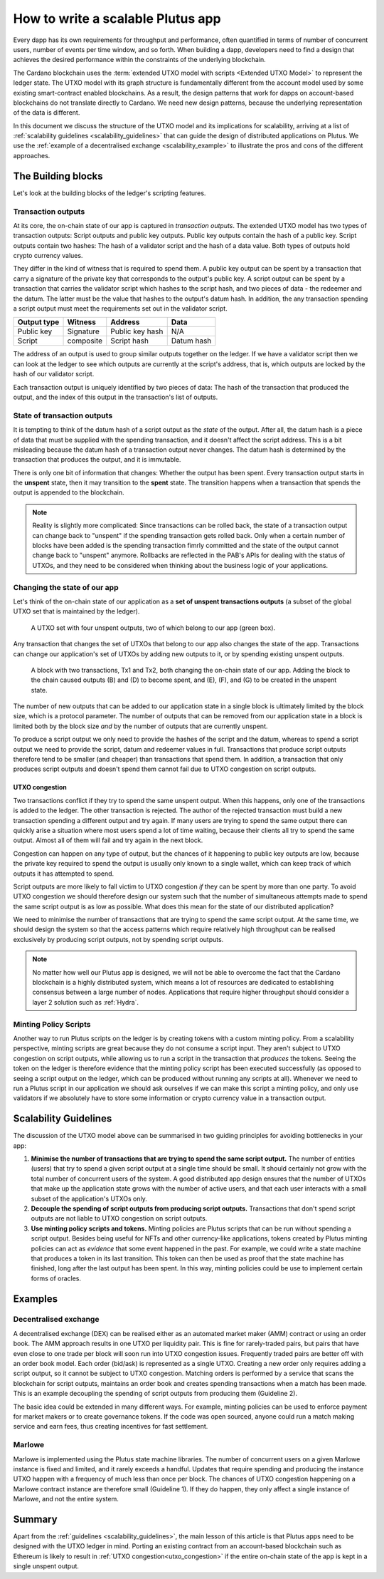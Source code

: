 .. _plutus_scalable_app:

How to write a scalable Plutus app
==================================

Every dapp has its own requirements for throughput and performance, often quantified in terms of number of concurrent users, number of events per time window, and so forth.
When building a dapp, developers need to find a design that achieves the desired performance within the constraints of the underlying blockchain.

The Cardano blockchain uses the :term:`extended UTXO model with scripts <Extended UTXO Model>` to represent the ledger state.
The UTXO model with its graph structure is fundamentally different from the account model used by some existing smart-contract enabled blockchains.
As a result, the design patterns that work for dapps on account-based blockchains do not translate directly to Cardano.
We need new design patterns, because the underlying representation of the data is different.

In this document we discuss the structure of the UTXO model and its implications for scalability, arriving at a list of :ref:`scalability guidelines <scalability_guidelines>` that can guide the design of distributed applications on Plutus.
We use the :ref:`example of a decentralised exchange <scalability_example>` to illustrate the pros and cons of the different approaches.

The Building blocks
-------------------

Let's look at the building blocks of the ledger's scripting features.

Transaction outputs
~~~~~~~~~~~~~~~~~~~

At its core, the on-chain state of our app is captured in *transaction outputs*.
The extended UTXO model has two types of transaction outputs: Script outputs and public key outputs.
Public key outputs contain the hash of a public key. Script outputs contain two hashes: The hash of a validator script and the hash of a data value.
Both types of outputs hold crypto currency values.

They differ in the kind of witness that is required to spend them.
A public key output can be spent by a transaction that carry a signature of the private key that corresponds to the output's public key.
A script output can be spent by a transaction that carries the validator script which hashes to the script hash, and two pieces of data - the redeemer and the datum.
The latter must be the value that hashes to the output's datum hash.
In addition, the any transaction spending a script output must meet the requirements set out in the validator script.

+-------------+-----------+------------------+-----------+
| Output type | Witness   | Address          | Data      |
+=============+===========+==================+===========+
| Public key  | Signature | Public key hash  | N/A       |
+-------------+-----------+------------------+-----------+
| Script      | composite | Script hash      | Datum hash|
+-------------+-----------+------------------+-----------+

The address of an output is used to group similar outputs together on the ledger.
If we have a validator script then we can look at the ledger to see which outputs are currently at the script's address, that is, which outputs are locked by the hash of our validator script.

Each transaction output is uniquely identified by two pieces of data: The hash of the transaction that produced the output, and the index of this output in the transaction's list of outputs.

State of transaction outputs
~~~~~~~~~~~~~~~~~~~~~~~~~~~~

It is tempting to think of the datum hash of a script output as the *state* of the output.
After all, the datum hash is a piece of data that must be supplied with the spending transaction, and it doesn't affect the script address.
This is a bit misleading because the datum hash of a transaction output never changes.
The datum hash is determined by the transaction that produces the output, and it is immutable.

There is only one bit of information that changes: Whether the output has been spent.
Every transaction output starts in the **unspent** state, then it may transition to the **spent** state.
The transition happens when a transaction that spends the output is appended to the blockchain.

.. note::
    Reality is slightly more complicated: Since transactions can be rolled back, the state of a transaction output can change back to "unspent" if the spending transaction gets rolled back.
    Only when a certain number of blocks have been added is the spending transaction fimrly committed and the state of the output cannot change back to "unspent" anymore.
    Rollbacks are reflected in the PAB's APIs for dealing with the status of UTXOs, and they need to be considered when thinking about the business logic of your applications.

Changing the state of our app
~~~~~~~~~~~~~~~~~~~~~~~~~~~~~

Let's think of the on-chain state of our application as a **set of unspent transactions outputs** (a subset of the global UTXO set that is maintained by the ledger).

.. figure:: ./utxos-1.png

    A UTXO set with four unspent outputs, two of which belong to our app (green box).

Any transaction that changes the set of UTXOs that belong to our app also changes the state of the app.
Transactions can change our application's set of UTXOs by adding new outputs to it, or by spending existing unspent outputs.


.. figure:: ./utxos-2.png

    A block with two transactions, Tx1 and Tx2, both changing the on-chain state of our app. Adding the block to the chain caused outputs (B) and (D) to become spent, and (E), (F), and (G) to be created in the unspent state.

The number of new outputs that can be added to our application state in a single block is ultimately limited by the block size, which is a protocol parameter.
The number of outputs that can be removed from our application state in a block is limited both by the block size *and* by the number of outputs that are currently unspent.

To produce a script output we only need to provide the hashes of the script and the datum, whereas to spend a script output we need to provide the script, datum and redeemer values in full.
Transactions that produce script outputs therefore tend to be smaller (and cheaper) than transactions that spend them.
In addition, a transaction that only produces script outputs and doesn't spend them cannot fail due to UTXO congestion on script outputs.

.. _utxo_congestion:

UTXO congestion
...............

Two transactions conflict if they try to spend the same unspent output.
When this happens, only one of the transactions is added to the ledger.
The other transaction is rejected.
The author of the rejected transaction must build a new transaction spending a different output and try again.
If many users are trying to spend the same output there can quickly arise a situation where most users spend a lot of time waiting, because their clients all try to spend the same output.
Almost all of them will fail and try again in the next block.

Congestion can happen on any type of output, but the chances of it happening to public key outputs are low, because the private key required to spend the output is usually only known to a single wallet, which can keep track of which outputs it has attempted to spend.

Script outputs are more likely to fall victim to UTXO congestion *if* they can be spent by more than one party.
To avoid UTXO congestion we should therefore design our system such that the number of simultaneous attempts made to spend the same script output is as low as possible.
What does this mean for the state of our distributed application?

We need to minimise the number of transactions that are trying to spend the same script output.
At the same time, we should design the system so that the access patterns which require relatively high throughput can be realised exclusively by producing script outputs, not by spending script outputs.

.. note::

    No matter how well our Plutus app is designed, we will not be able to overcome the fact that the Cardano blockchain is a highly distributed system, which means a lot of resources are dedicated to establishing consensus between a large number of nodes.
    Applications that require higher throughput should consider a layer 2 solution such as :ref:`Hydra`.

Minting Policy Scripts
~~~~~~~~~~~~~~~~~~~~~~

Another way to run Plutus scripts on the ledger is by creating tokens with a custom minting policy.
From a scalability perspective, minting scripts are great because they do not consume a script input.
They aren't subject to UTXO congestion on script outputs, while allowing us to run a script in the transaction that *produces* the tokens.
Seeing the token on the ledger is therefore evidence that the minting policy script has been executed successfully (as opposed to seeing a script output on the ledger, which can be produced without running any scripts at all).
Whenever we need to run a Plutus script in our application we should ask ourselves if we can make this script a minting policy, and only use validators if we absolutely have to store some information or crypto currency value in a transaction output.

.. _scalability_guidelines:

Scalability Guidelines
----------------------

The discussion of the UTXO model above can be summarised in two guiding principles for avoiding bottlenecks in your app:

1. **Minimise the number of transactions that are trying to spend the same script output.** The number of entities (users) that try to spend a given script output at a single time should be small. It should certainly not grow with the total number of concurrent users of the system. A good distributed app design ensures that the number of UTXOs that make up the application state grows with the number of active users, and that each user interacts with a small subset of the application's UTXOs only.
2. **Decouple the spending of script outputs from producing script outputs.** Transactions that don't spend script outputs are not liable to UTXO congestion on script outputs.
3. **Use minting policy scripts and tokens.** Minting policies are Plutus scripts that can be run without spending a script output. Besides being useful for NFTs and other currency-like applications, tokens created by Plutus minting policies can act as *evidence* that some event happened in the past. For example, we could write a state machine that produces a token in its last transition. This token can then be used as proof that the state machine has finished, long after the last output has been spent. In this way, minting policies could be use to implement certain forms of oracles.

Examples
--------

.. _scalability_example:

Decentralised exchange
~~~~~~~~~~~~~~~~~~~~~~

A decentralised exchange (DEX) can be realised either as an automated market maker (AMM) contract or using an order book.
The AMM approach results in one UTXO per liquidity pair.
This is fine for rarely-traded pairs, but pairs that have even close to one trade per block will soon run into UTXO congestion issues.
Frequently traded pairs are better off with an order book model.
Each order (bid/ask) is represented as a single UTXO.
Creating a new order only requires adding a script output, so it cannot be subject to UTXO congestion.
Matching orders is performed by a service that scans the blockchain for script outputs, maintains an order book and creates spending transactions when a match has been made.
This is an example decoupling the spending of script outputs from producing them (Guideline 2).

The basic idea could be extended in many different ways.
For example, minting policies can be used to enforce payment for market makers or to create governance tokens.
If the code was open sourced, anyone could run a match making service and earn fees, thus creating incentives for fast settlement.

Marlowe
~~~~~~~

Marlowe is implemented using the Plutus state machine libraries.
The number of concurrent users on a given Marlowe instance is fixed and limited, and it rarely exceeds a handful.
Updates that require spending and producing the instance UTXO happen with a frequency of much less than once per block.
The chances of UTXO congestion happening on a Marlowe contract instance are therefore small (Guideline 1).
If they do happen, they only affect a single instance of Marlowe, and not the entire system.


Summary
-------

Apart from the :ref:`guidelines <scalability_guidelines>`, the main lesson of this article is that Plutus apps need to be designed with the UTXO ledger in mind.
Porting an existing contract from an account-based blockchain such as Ethereum is likely to result in :ref:`UTXO congestion<utxo_congestion>` if the entire on-chain state of the app is kept in a single unspent output.